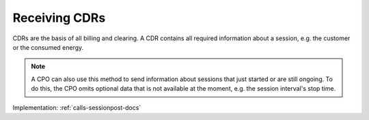 .. _emp-cdr-docs:

Receiving CDRs
==============
CDRs are the basis of all billing and clearing.
A CDR contains all required information about a session,
e.g. the customer or the consumed energy.

.. note:: A CPO can also use this method to send information about sessions that just started or are still ongoing.
          To do this, the CPO omits optional data that is not available at the moment, e.g. the session interval's stop time.

Implementation: :ref:`calls-sessionpost-docs`
